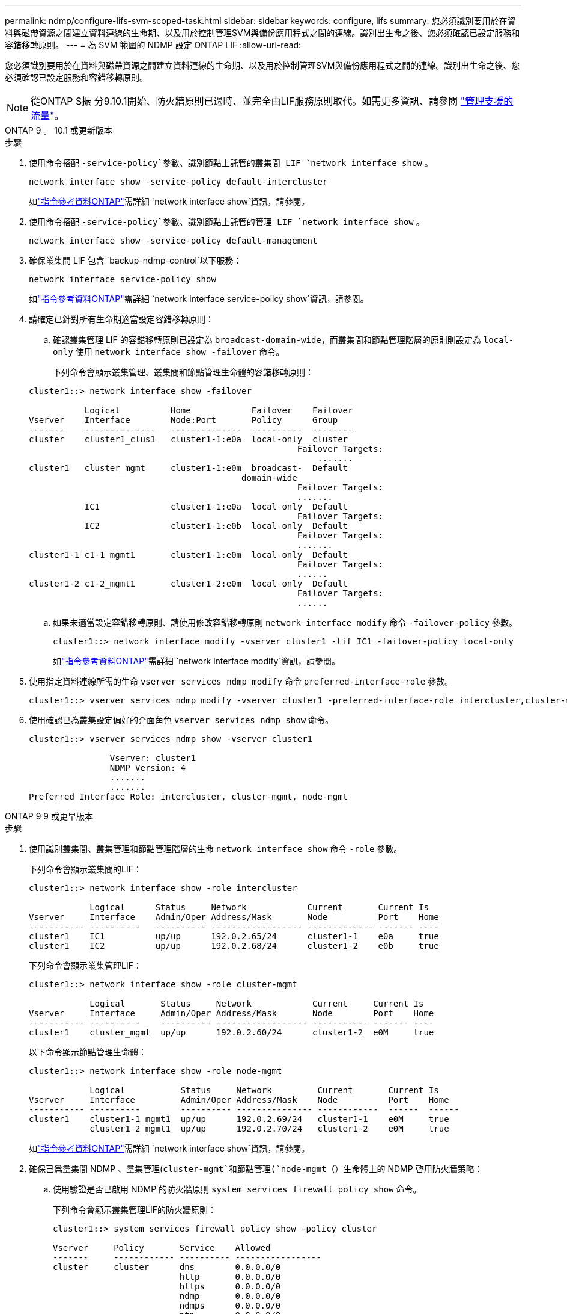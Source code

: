 ---
permalink: ndmp/configure-lifs-svm-scoped-task.html 
sidebar: sidebar 
keywords: configure, lifs 
summary: 您必須識別要用於在資料與磁帶資源之間建立資料連線的生命期、以及用於控制管理SVM與備份應用程式之間的連線。識別出生命之後、您必須確認已設定服務和容錯移轉原則。 
---
= 為 SVM 範圍的 NDMP 設定 ONTAP LIF
:allow-uri-read: 


[role="lead"]
您必須識別要用於在資料與磁帶資源之間建立資料連線的生命期、以及用於控制管理SVM與備份應用程式之間的連線。識別出生命之後、您必須確認已設定服務和容錯移轉原則。


NOTE: 從ONTAP S振 分9.10.1開始、防火牆原則已過時、並完全由LIF服務原則取代。如需更多資訊、請參閱 link:../networking/manage_supported_traffic.html["管理支援的流量"]。

[role="tabbed-block"]
====
.ONTAP 9 。 10.1 或更新版本
--
.步驟
. 使用命令搭配 `-service-policy`參數、識別節點上託管的叢集間 LIF `network interface show` 。
+
`network interface show -service-policy default-intercluster`

+
如link:https://docs.netapp.com/us-en/ontap-cli/network-interface-show.html["指令參考資料ONTAP"^]需詳細 `network interface show`資訊，請參閱。

. 使用命令搭配 `-service-policy`參數、識別節點上託管的管理 LIF `network interface show` 。
+
`network interface show -service-policy default-management`

. 確保叢集間 LIF 包含 `backup-ndmp-control`以下服務：
+
`network interface service-policy show`

+
如link:https://docs.netapp.com/us-en/ontap-cli/network-interface-service-policy-show.html["指令參考資料ONTAP"^]需詳細 `network interface service-policy show`資訊，請參閱。

. 請確定已針對所有生命期適當設定容錯移轉原則：
+
.. 確認叢集管理 LIF 的容錯移轉原則已設定為 `broadcast-domain-wide`，而叢集間和節點管理階層的原則則設定為 `local-only` 使用 `network interface show -failover` 命令。
+
下列命令會顯示叢集管理、叢集間和節點管理生命體的容錯移轉原則：

+
[listing]
----
cluster1::> network interface show -failover

           Logical          Home            Failover    Failover
Vserver    Interface        Node:Port       Policy      Group
-------    --------------   --------------  ----------  --------
cluster    cluster1_clus1   cluster1-1:e0a  local-only  cluster
                                                     Failover Targets:
                   	                                 .......
cluster1   cluster_mgmt     cluster1-1:e0m  broadcast-  Default
                                          domain-wide
                                                     Failover Targets:
                                                     .......
           IC1              cluster1-1:e0a  local-only  Default
                                                     Failover Targets:
           IC2              cluster1-1:e0b  local-only  Default
                                                     Failover Targets:
                                                     .......
cluster1-1 c1-1_mgmt1       cluster1-1:e0m  local-only  Default
                                                     Failover Targets:
                                                     ......
cluster1-2 c1-2_mgmt1       cluster1-2:e0m  local-only  Default
                                                     Failover Targets:
                                                     ......
----
.. 如果未適當設定容錯移轉原則、請使用修改容錯移轉原則 `network interface modify` 命令 `-failover-policy` 參數。
+
[listing]
----
cluster1::> network interface modify -vserver cluster1 -lif IC1 -failover-policy local-only
----
+
如link:https://docs.netapp.com/us-en/ontap-cli/network-interface-modify.html["指令參考資料ONTAP"^]需詳細 `network interface modify`資訊，請參閱。



. 使用指定資料連線所需的生命 `vserver services ndmp modify` 命令 `preferred-interface-role` 參數。
+
[listing]
----
cluster1::> vserver services ndmp modify -vserver cluster1 -preferred-interface-role intercluster,cluster-mgmt,node-mgmt
----
. 使用確認已為叢集設定偏好的介面角色 `vserver services ndmp show` 命令。
+
[listing]
----
cluster1::> vserver services ndmp show -vserver cluster1

                Vserver: cluster1
                NDMP Version: 4
                .......
                .......
Preferred Interface Role: intercluster, cluster-mgmt, node-mgmt
----


--
.ONTAP 9 9 或更早版本
--
.步驟
. 使用識別叢集間、叢集管理和節點管理階層的生命 `network interface show` 命令 `-role` 參數。
+
下列命令會顯示叢集間的LIF：

+
[listing]
----
cluster1::> network interface show -role intercluster

            Logical      Status     Network            Current       Current Is
Vserver     Interface    Admin/Oper Address/Mask       Node          Port    Home
----------- ----------   ---------- ------------------ ------------- ------- ----
cluster1    IC1          up/up      192.0.2.65/24      cluster1-1    e0a     true
cluster1    IC2          up/up      192.0.2.68/24      cluster1-2    e0b     true
----
+
下列命令會顯示叢集管理LIF：

+
[listing]
----
cluster1::> network interface show -role cluster-mgmt

            Logical       Status     Network            Current     Current Is
Vserver     Interface     Admin/Oper Address/Mask       Node        Port    Home
----------- ----------    ---------- ------------------ ----------- ------- ----
cluster1    cluster_mgmt  up/up      192.0.2.60/24      cluster1-2  e0M     true
----
+
以下命令顯示節點管理生命體：

+
[listing]
----
cluster1::> network interface show -role node-mgmt

            Logical           Status     Network         Current       Current Is
Vserver     Interface         Admin/Oper Address/Mask    Node          Port    Home
----------- ----------        ---------- --------------- ------------  ------  ------
cluster1    cluster1-1_mgmt1  up/up      192.0.2.69/24   cluster1-1    e0M     true
            cluster1-2_mgmt1  up/up      192.0.2.70/24   cluster1-2    e0M     true
----
+
如link:https://docs.netapp.com/us-en/ontap-cli/network-interface-show.html["指令參考資料ONTAP"^]需詳細 `network interface show`資訊，請參閱。

. 確保已爲羣集間 NDMP 、羣集管理(`cluster-mgmt`和節點管理(`node-mgmt`（）生命體上的 NDMP 啓用防火牆策略：
+
.. 使用驗證是否已啟用 NDMP 的防火牆原則 `system services firewall policy show` 命令。
+
下列命令會顯示叢集管理LIF的防火牆原則：

+
[listing]
----
cluster1::> system services firewall policy show -policy cluster

Vserver     Policy       Service    Allowed
-------     ------------ ---------- -----------------
cluster     cluster      dns        0.0.0.0/0
                         http       0.0.0.0/0
                         https      0.0.0.0/0
                         ndmp       0.0.0.0/0
                         ndmps      0.0.0.0/0
                         ntp        0.0.0.0/0
                         rsh        0.0.0.0/0
                         snmp       0.0.0.0/0
                         ssh        0.0.0.0/0
                         telnet     0.0.0.0/0
10 entries were displayed.
----
+
下列命令會顯示叢集間LIF的防火牆原則：

+
[listing]
----
cluster1::> system services firewall policy show -policy intercluster

Vserver     Policy       Service    Allowed
-------     ------------ ---------- -------------------
cluster1    intercluster dns        -
                         http       -
                         https      -
                         ndmp       0.0.0.0/0, ::/0
                         ndmps      -
                         ntp        -
                         rsh        -
                         ssh        -
                         telnet     -
9 entries were displayed.
----
+
下列命令會顯示節點管理LIF的防火牆原則：

+
[listing]
----
cluster1::> system services firewall policy show -policy mgmt

Vserver     Policy       Service    Allowed
-------     ------------ ---------- -------------------
cluster1-1  mgmt         dns        0.0.0.0/0, ::/0
                         http       0.0.0.0/0, ::/0
                         https      0.0.0.0/0, ::/0
                         ndmp       0.0.0.0/0, ::/0
                         ndmps      0.0.0.0/0, ::/0
                         ntp        0.0.0.0/0, ::/0
                         rsh        -
                         snmp       0.0.0.0/0, ::/0
                         ssh        0.0.0.0/0, ::/0
                         telnet     -
10 entries were displayed.
----
.. 如果未啟用防火牆原則、請使用啟用防火牆原則 `system services firewall policy modify` 命令 `-service` 參數。
+
下列命令可啟用叢集間LIF的防火牆原則：

+
[listing]
----
cluster1::> system services firewall policy modify -vserver cluster1 -policy intercluster -service ndmp 0.0.0.0/0
----


. 請確定已針對所有生命期適當設定容錯移轉原則：
+
.. 確認叢集管理 LIF 的容錯移轉原則已設定為 `broadcast-domain-wide`，而叢集間和節點管理階層的原則則設定為 `local-only` 使用 `network interface show -failover` 命令。
+
下列命令會顯示叢集管理、叢集間和節點管理生命體的容錯移轉原則：

+
[listing]
----
cluster1::> network interface show -failover

           Logical            Home              Failover              Failover
Vserver    Interface          Node:Port         Policy                Group
---------- -----------------  ----------------- --------------------  --------
cluster    cluster1_clus1     cluster1-1:e0a    local-only            cluster
                                                     Failover Targets:
                   	                                 .......

cluster1   cluster_mgmt       cluster1-1:e0m    broadcast-domain-wide Default
                                                     Failover Targets:
                                                     .......
           IC1                 cluster1-1:e0a    local-only           Default
                                                     Failover Targets:
           IC2                 cluster1-1:e0b    local-only           Default
                                                     Failover Targets:
                                                     .......
cluster1-1 cluster1-1_mgmt1   cluster1-1:e0m    local-only            Default
                                                     Failover Targets:
                                                     ......
cluster1-2 cluster1-2_mgmt1   cluster1-2:e0m    local-only            Default
                                                     Failover Targets:
                                                     ......
----
.. 如果未適當設定容錯移轉原則、請使用修改容錯移轉原則 `network interface modify` 命令 `-failover-policy` 參數。
+
[listing]
----
cluster1::> network interface modify -vserver cluster1 -lif IC1 -failover-policy local-only
----
+
如link:https://docs.netapp.com/us-en/ontap-cli/network-interface-modify.html["指令參考資料ONTAP"^]需詳細 `network interface modify`資訊，請參閱。



. 使用指定資料連線所需的生命 `vserver services ndmp modify` 命令 `preferred-interface-role` 參數。
+
[listing]
----
cluster1::> vserver services ndmp modify -vserver cluster1 -preferred-interface-role intercluster,cluster-mgmt,node-mgmt
----
. 使用確認已為叢集設定偏好的介面角色 `vserver services ndmp show` 命令。
+
[listing]
----
cluster1::> vserver services ndmp show -vserver cluster1

                             Vserver: cluster1
                        NDMP Version: 4
                        .......
                        .......
            Preferred Interface Role: intercluster, cluster-mgmt, node-mgmt
----


--
====